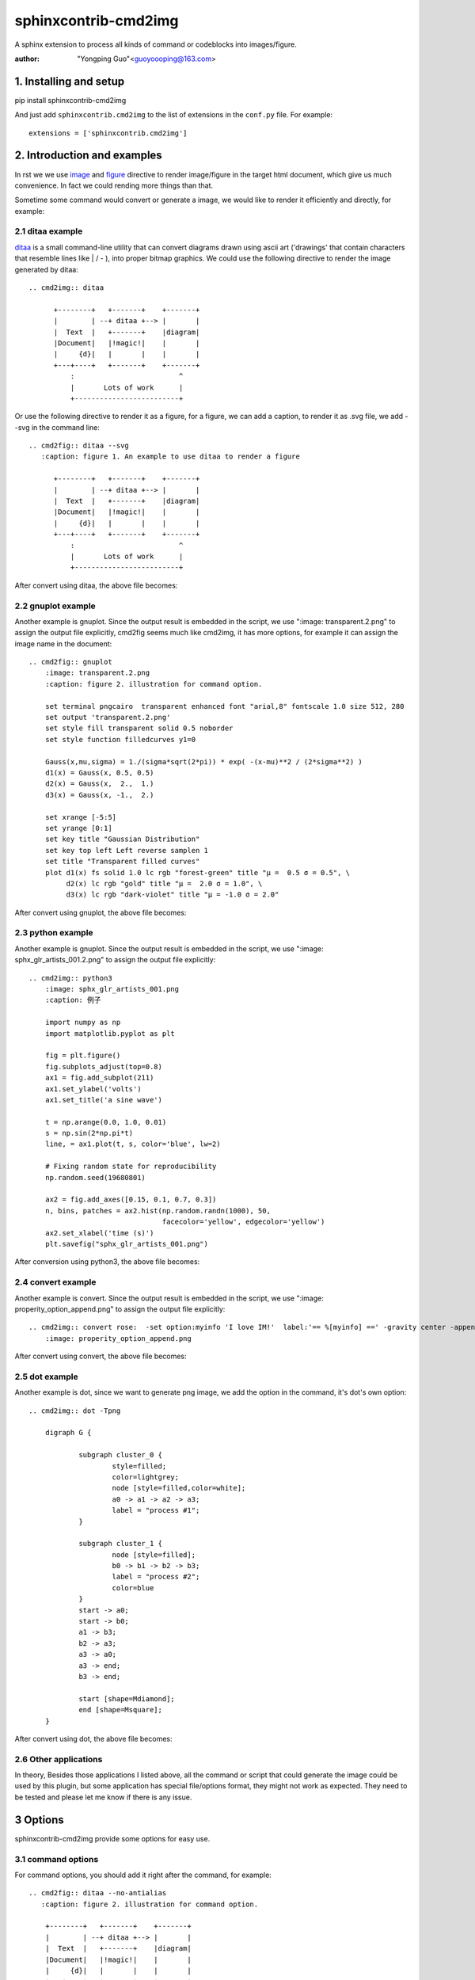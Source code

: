 sphinxcontrib-cmd2img
*********************

A sphinx extension to process all kinds of command or codeblocks into images/figure.

:author: "Yongping Guo"<guoyoooping@163.com>

1. Installing and setup
=======================

pip install sphinxcontrib-cmd2img

And just add ``sphinxcontrib.cmd2img`` to the list of extensions in the
``conf.py`` file. For example::

    extensions = ['sphinxcontrib.cmd2img']

2. Introduction and examples
============================

In rst we we use `image`_ and `figure`_ directive to render image/figure in
the target html document, which give us much convenience. In fact we could
rending more things than that.

.. _image: http://docutils.sourceforge.net/docs/ref/rst/directives.html#image
.. _figure: http://docutils.sourceforge.net/docs/ref/rst/directives.html#figure

Sometime some command would convert or generate a image, we would like to
render it efficiently and directly, for example:

2.1 ditaa example
-----------------

ditaa_ is a small command-line utility that can convert diagrams drawn
using ascii art ('drawings' that contain characters that resemble lines
like | / - ), into proper bitmap graphics. We could use the following
directive to render the image generated by ditaa::

    .. cmd2img:: ditaa

          +--------+   +-------+    +-------+
          |        | --+ ditaa +--> |       |
          |  Text  |   +-------+    |diagram|
          |Document|   |!magic!|    |       |
          |     {d}|   |       |    |       |
          +---+----+   +-------+    +-------+
              :                         ^
              |       Lots of work      |
              +-------------------------+

Or use the following directive to render it as a figure, for a figure, we can
add a caption, to render it as .svg file, we add --svg in the command line::

    .. cmd2fig:: ditaa --svg
       :caption: figure 1. An example to use ditaa to render a figure

          +--------+   +-------+    +-------+
          |        | --+ ditaa +--> |       |
          |  Text  |   +-------+    |diagram|
          |Document|   |!magic!|    |       |
          |     {d}|   |       |    |       |
          +---+----+   +-------+    +-------+
              :                         ^
              |       Lots of work      |
              +-------------------------+

After convert using ditaa, the above file becomes:

.. image:: http://ditaa.sourceforge.net/images/first.png

2.2 gnuplot example
-------------------

Another example is gnuplot. Since the output result is embedded in the script,
we use ":image: transparent.2.png" to assign the output file explicitly,
cmd2fig seems much like cmd2img, it has more options, for example it can
assign the image name in the document::

    .. cmd2fig:: gnuplot
        :image: transparent.2.png
        :caption: figure 2. illustration for command option.

        set terminal pngcairo  transparent enhanced font "arial,8" fontscale 1.0 size 512, 280 
        set output 'transparent.2.png'
        set style fill transparent solid 0.5 noborder
        set style function filledcurves y1=0

        Gauss(x,mu,sigma) = 1./(sigma*sqrt(2*pi)) * exp( -(x-mu)**2 / (2*sigma**2) )
        d1(x) = Gauss(x, 0.5, 0.5)
        d2(x) = Gauss(x,  2.,  1.)
        d3(x) = Gauss(x, -1.,  2.)

        set xrange [-5:5]
        set yrange [0:1]
        set key title "Gaussian Distribution"
        set key top left Left reverse samplen 1
        set title "Transparent filled curves"
        plot d1(x) fs solid 1.0 lc rgb "forest-green" title "μ =  0.5 σ = 0.5", \
             d2(x) lc rgb "gold" title "μ =  2.0 σ = 1.0", \
             d3(x) lc rgb "dark-violet" title "μ = -1.0 σ = 2.0"

After convert using gnuplot, the above file becomes:

.. image:: http://gnuplot.sourceforge.net/demo_5.2/transparent.2.png

2.3 python example
------------------

Another example is gnuplot. Since the output result is embedded in the script,
we use ":image: sphx_glr_artists_001.2.png" to assign the output file
explicitly::

    .. cmd2img:: python3
        :image: sphx_glr_artists_001.png
        :caption: 例子

        import numpy as np
        import matplotlib.pyplot as plt

        fig = plt.figure()
        fig.subplots_adjust(top=0.8)
        ax1 = fig.add_subplot(211)
        ax1.set_ylabel('volts')
        ax1.set_title('a sine wave')

        t = np.arange(0.0, 1.0, 0.01)
        s = np.sin(2*np.pi*t)
        line, = ax1.plot(t, s, color='blue', lw=2)

        # Fixing random state for reproducibility
        np.random.seed(19680801)

        ax2 = fig.add_axes([0.15, 0.1, 0.7, 0.3])
        n, bins, patches = ax2.hist(np.random.randn(1000), 50,
                                    facecolor='yellow', edgecolor='yellow')
        ax2.set_xlabel('time (s)')
        plt.savefig("sphx_glr_artists_001.png")

After conversion using python3, the above file becomes:

.. image:: https://matplotlib.org/3.2.1/_images/sphx_glr_artists_001.png

2.4 convert example
-------------------

Another example is convert. Since the output result is embedded in the script,
we use ":image: properity_option_append.png" to assign the output file explicitly::

    .. cmd2img:: convert rose:  -set option:myinfo 'I love IM!'  label:'== %[myinfo] ==' -gravity center -append properity_option_append.gif
        :image: properity_option_append.png

After convert using convert, the above file becomes:

.. image:: http://www.imagemagick.org/Usage/basics/properity_option_append.gif

2.5 dot example
----------------

Another example is dot, since we want to generate png image, we add the option
in the command, it's dot's own option::

    .. cmd2img:: dot -Tpng

        digraph G {

                subgraph cluster_0 {
                        style=filled;
                        color=lightgrey;
                        node [style=filled,color=white];
                        a0 -> a1 -> a2 -> a3;
                        label = "process #1";
                }

                subgraph cluster_1 {
                        node [style=filled];
                        b0 -> b1 -> b2 -> b3;
                        label = "process #2";
                        color=blue
                }
                start -> a0;
                start -> b0;
                a1 -> b3;
                b2 -> a3;
                a3 -> a0;
                a3 -> end;
                b3 -> end;

                start [shape=Mdiamond];
                end [shape=Msquare];
        }

After convert using dot, the above file becomes:

.. image:: https://graphviz.gitlab.io/_pages/Gallery/directed/cluster.png

2.6 Other applications
----------------------

In theory,  Besides those applications I listed above, all the command or
script that could generate the image could be used by this plugin, but some
application has special file/options format, they might not work as expected.
They need to be tested and please let me know if there is any issue.

3 Options
===========

sphinxcontrib-cmd2img provide some options for easy use.

3.1 command options
-------------------

For command options, you should add it right after the command, for example::

    .. cmd2fig:: ditaa --no-antialias
       :caption: figure 2. illustration for command option.

        +--------+   +-------+    +-------+
        |        | --+ ditaa +--> |       |
        |  Text  |   +-------+    |diagram|
        |Document|   |!magic!|    |       |
        |     {d}|   |       |    |       |
        +---+----+   +-------+    +-------+
            :                         ^
            |       Lots of work      |
            +-------------------------+

3.2 sphinxcontrib-cmd2img options
---------------------------------

    * :image: For those command whose the output name is embeded in the body, Users should copy the name here.
    * :show_source: for text generated iamge, if the source code is shown. 
    * :watermark: Add water mark in the image
    * :gravity: watermark gravity, see detail imagematick command convert -draw
    * :location: watermark location, see detail imagematick command convert -draw
    * :fill: watermark contention, see detail imagematick command convert -draw
    * :pointsize: watermark pointsize, see detail imagematick command convert -draw
    * :font: watermark font, see detail imagematick command convert -draw

For example::

    .. cmd2fig:: gnuplot
        :caption: 在plot 命令里指定范围
        :image: gnuplot_test.png
        :width: 600

        set output 'gnuplot_test.png'
        set terminal pngcairo
        plot [-5:5] (sin(1/x) - cos(x))*erfc(x)

5. License
==========

GPLv3

.. _ditaa: http://ditaa.sourceforge.net/
.. _Sphinx: http://sphinx.pocoo.org/

6. Changelog
============

0.1 Initial upload.

0.2 Correct minor typo

1.0 Upgrade to 1.0, bug fix: If there is change of the script, it doesn't generate a new image.

1.0.2 Bug fix: When copy file error, shouldn't break the following process.

1.0.3 Bug fix: dot doesn't work now fix it.

1.0.4 Enhancement: If the :image: optins is presented, you can reference the image directly in the rst file.

1.0.5 Enhancement: If some instance in a document use the same :image: name, it also works now.
